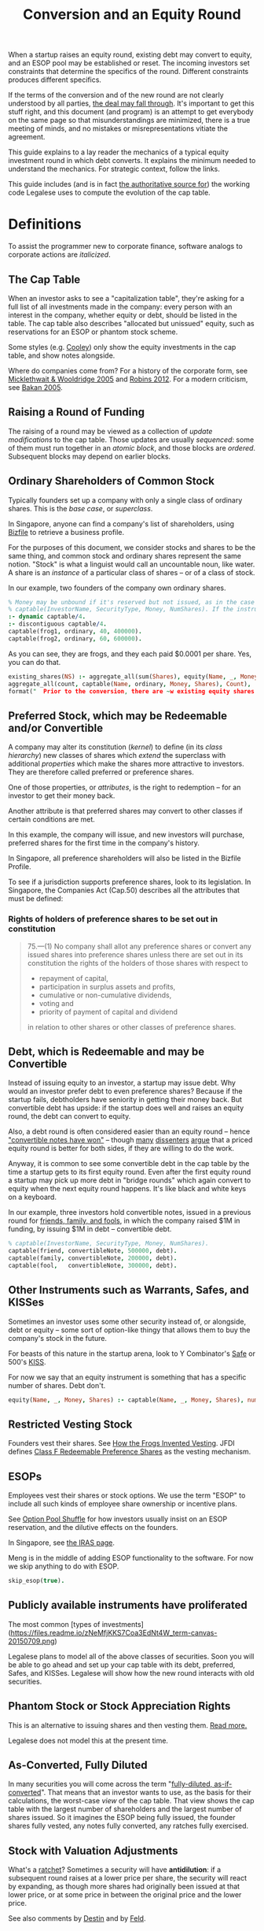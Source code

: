 #+TITLE: Conversion and an Equity Round

When a startup raises an equity round, existing debt may convert to equity, and an ESOP pool may be established or reset. The incoming investors set constraints that determine the specifics of the round. Different constraints produces different specifics.

If the terms of the conversion and of the new round are not clearly understood by all parties, [[http://www.askthevc.com/archives/2012/11/is-there-more-than-one-type-of-convertible-debt.html][the deal may fall through]]. It's important to get this stuff right, and this document (and program) is an attempt to get everybody on the same page so that misunderstandings are minimized, there is a true meeting of minds, and no mistakes or misrepresentations vitiate the agreement.

This guide explains to a lay reader the mechanics of a typical equity investment round in which debt converts. It explains the minimum needed to understand the mechanics. For strategic context, follow the links.

This guide includes (and is in fact [[https://en.wikipedia.org/wiki/Literate_programming][the authoritative source for]]) the working code Legalese uses to compute the evolution of the cap table.

* Definitions

To assist the programmer new to corporate finance, software analogs to corporate actions are /italicized/.

** The Cap Table

When an investor asks to see a "capitalization table", they're asking for a full list of all investments made in the company: every person with an interest in the company, whether equity or debt, should be listed in the table. The cap table also describes "allocated but unissued" equity, such as reservations for an ESOP or phantom stock scheme.

Some styles (e.g. [[https://www.cooleygo.com/frequently-asked-questions-convertible-debt/][Cooley]]) only show the equity investments in the cap table, and show notes alongside.

Where do companies come from? For a history of the corporate form, see [[http://www.amazon.com/Company-History-Revolutionary-Library-Chronicles/dp/0812972872/][Micklethwait & Wooldridge 2005]] and [[http://www.amazon.com/Corporation-That-Changed-World-Multinational/dp/0745331955/][Robins 2012]]. For a modern criticism, see [[http://www.amazon.com/Corporation-Pathological-Pursuit-Profit-Power/dp/0743247469/][Bakan 2005]].

** Raising a Round of Funding
The raising of a round may be viewed as a collection of /update modifications/ to the cap table. Those updates are usually /sequenced/: some of them must run together in an /atomic block/, and those blocks are /ordered/. Subsequent blocks may depend on earlier blocks.

** Ordinary Shareholders of Common Stock

Typically founders set up a company with only a single class of ordinary shares. This is the /base case/, or /superclass/.

In Singapore, anyone can find a company's list of shareholders, using [[http://www.bizfile.gov.sg/][Bizfile]] to retrieve a business profile.

For the purposes of this document, we consider stocks and shares to be the same thing, and common stock and ordinary shares represent the same notion. "Stock" is what a linguist would call an uncountable noun, like water. A share is an /instance/ of a particular class of shares -- or of a class of stock.

In our example, two founders of the company own ordinary shares.

#+BEGIN_SRC prolog :tangle yes
  % Money may be unbound if it's reserved but not issued, as in the case of an ESOP reservation
  % captable(InvestorName, SecurityType, Money, NumShares). If the instrument is debt, NumShares = "debt".
  :- dynamic captable/4.
  :- discontiguous captable/4.
  captable(frog1, ordinary, 40, 400000).
  captable(frog2, ordinary, 60, 600000).
#+END_SRC

As you can see, they are frogs, and they each paid $0.0001 per share. Yes, you can do that.

#+BEGIN_SRC prolog :tangle yes
  existing_shares(NS) :- aggregate_all(sum(Shares), equity(Name, _, Money, Shares), NS),
  aggregate_all(count, captable(Name, ordinary, Money, Shares), Count),
  format("  Prior to the conversion, there are ~w existing equity shares held by ~w holders.~n", [NS, Count]).
#+END_SRC

** Preferred Stock, which may be Redeemable and/or Convertible

A company may alter its constitution (/kernel/) to define (in its /class hierarchy/) new classes of shares which /extend/ the superclass with additional /properties/ which make the shares more attractive to investors. They are therefore called preferred or preference shares.

One of those properties, or /attributes/, is the right to redemption -- for an investor to get their money back.

Another attribute is that preferred shares may convert to other classes if certain conditions are met.

In this example, the company will issue, and new investors will purchase, preferred shares for the first time in the company's history.

In Singapore, all preference shareholders will also be listed in the Bizfile Profile.

To see if a jurisdiction supports preference shares, look to its legislation. In Singapore, the Companies Act (Cap.50) describes all the attributes that must be defined:

*** Rights of holders of preference shares to be set out in constitution

#+BEGIN_QUOTE
75.—(1)  No company shall allot any preference shares or convert any issued shares into preference shares unless there are set out in its constitution the rights of the holders of those shares with respect to
- repayment of capital,
- participation in surplus assets and profits,
- cumulative or non-cumulative dividends,
- voting and
- priority of payment of capital and dividend
in relation to other shares or other classes of preference shares.
#+END_QUOTE

** Debt, which is Redeemable and may be Convertible

Instead of issuing equity to an investor, a startup may issue debt. Why would an investor prefer debt to even preference shares? Because if the startup fails, debtholders have seniority in getting their money back. But convertible debt has upside: if the startup does well and raises an equity round, the debt can convert to equity.

Also, a debt round is often considered easier than an equity round -- hence [[https://blog.leapfunder.com/benefits-of-convertible-notes/]["convertible notes have won"]] -- though [[http://www.bothsidesofthetable.com/2010/08/30/is-convertible-debt-preferable-to-equity/][many]] [[http://www.sethlevine.com/archives/2010/08/has-convertible-debt-won-and-if-it-has-is-that-a-good-thing.html][dissenters]] [[http://www.bothsidesofthetable.com/2014/09/17/bad-notes-on-venture-capital/][argue]] that a priced equity round is better for both sides, if they are willing to do the work.

Anyway, it is common to see some convertible debt in the cap table by the time a startup gets to its first equity round. Even after the first equity round a startup may pick up more debt in "bridge rounds" which again convert to equity when the next equity round happens. It's like black and white keys on a keyboard.

In our example, three investors hold convertible notes, issued in a previous round for [[https://www.google.com/search?q=friends+family+fools][friends, family, and fools]], in which the company raised $1M in funding, by issuing $1M in debt -- convertible debt.

#+BEGIN_SRC prolog :tangle yes
% captable(InvestorName, SecurityType, Money, NumShares).
captable(friend, convertibleNote, 500000, debt).
captable(family, convertibleNote, 200000, debt).
captable(fool,   convertibleNote, 300000, debt).
#+END_SRC

** Other Instruments such as Warrants, Safes, and KISSes

Sometimes an investor uses some other security instead of, or alongside, debt or equity -- some sort of option-like thingy that allows them to buy the company's stock in the future.

For beasts of this nature in the startup arena, look to Y Combinator's [[http://www.ycombinator.com/documents/#safe][Safe]] or 500's [[http://500.co/kiss/][KISS]].

For now we say that an equity instrument is something that has a specific number of shares. Debt don't.

#+BEGIN_SRC prolog :tangle yes
  equity(Name, _, Money, Shares) :- captable(Name, _, Money, Shares), number(Shares).
#+END_SRC

** Restricted Vesting Stock

Founders vest their shares. See [[https://dl.dropboxusercontent.com/u/9544489/class%2520f%2520frog%2520vesting.pdf][How the Frogs Invented Vesting]]. JFDI defines [[../templates/jfdi.asia/jfdi_05_class_f_agreement.org][Class F Redeemable Preference Shares]] as the vesting mechanism.

** ESOPs

Employees vest their shares or stock options. We use the term "ESOP" to include all such kinds of employee share ownership or incentive plans.

See [[http://venturehacks.com/articles/option-pool-shuffle][Option Pool Shuffle]] for how investors usually insist on an ESOP reservation, and the dilutive effects on the founders.

In Singapore, see [[https://www.iras.gov.sg/IRASHome/Individuals/Foreigners/Working-out-your-taxes/What-is-Taxable-What-is-Not/Stock-Options/][the IRAS page]].

Meng is in the middle of adding ESOP functionality to the software. For now we skip anything to do with ESOP.

#+BEGIN_SRC prolog :tangle yes
skip_esop(true).
#+END_SRC

** Publicly available instruments have proliferated

The most common [types of investments](https://files.readme.io/zNeMfjKKS7Coa3EdNt4W_term-canvas-20150709.png)

Legalese plans to model all of the above classes of securities. Soon you will be able to go ahead and set up your cap table with its debt, preferred, Safes, and KISSes. Legalese will show how the new round interacts with old securities.

** Phantom Stock or Stock Appreciation Rights

This is an alternative to issuing shares and then vesting them. [[http://www.forbes.com/sites/dking/2013/10/15/why-phantom-stock-can-be-better-than-real-stock/][Read more.]]

Legalese does not model this at the present time.

** As-Converted, Fully Diluted

In many securities you will come across the term "[[https://www.andrew.cmu.edu/user/fd0n/55%2520Anti-dilution%2520Protection%2520Postscripts.htm][fully-diluted, as-if-converted]]". That means that an investor wants to use, as the basis for their calculations, the worst-case /view/ of the cap table. That view shows the cap table with the largest number of shareholders and the largest number of shares issued. So it imagines the ESOP being fully issued, the founder shares fully vested, any notes fully converted, any ratches fully exercised.

** Stock with Valuation Adjustments

What's a [[https://vcexperts.com/buzz_articles/1339][ratchet]]? Sometimes a security will have *antidilution*: if a subsequent round raises at a lower price per share, the security will react by expanding, as though more shares had originally been issued at that lower price, or at some price in between the original price and the lower price.

See also comments by [[http://venturehacks.com/articles/terms-that-hurt][Destin]] and by [[http://feld.com/archives/2005/03/term-sheet-anti-dilution.html][Feld]].

* The Convertible Instrument

Convertible instruments come in different flavours: the *cap* and *discount* parameters can each be present or absent. It's the usual 2x2 quadrant.

Suppose the previous round's convertible note has both cap and discount:

** Valuation Cap (Cap)

If the pre-money valuation in the converting round exceeds this number, then the Price Per Share Based On The Valuation Cap (PPS_Cap) will be this number divided by the fully diluted number of shares in the company prior to conversion.

In this example, we set it to twenty million.

#+BEGIN_SRC prolog :tangle yes
  valuation_cap(20000000).
  effective_premoney_valuation(P) :- valuation_cap(C), pre_money(P), C >  P.
  effective_premoney_valuation(C) :- valuation_cap(C), pre_money(P), C =< P.
  pps_cap(PPS) :-
      effective_premoney_valuation(PM),
      existing_shares(NumShares),
      PPS is PM / NumShares,
      format("  Valuation Cap price per share is ~w.~n", [PPS]).
#+END_SRC

** Discount (Discount)

The Price Per Share Based On The Discount (PPS_Discount) is the price per share of the next round (PPS_Newround) less the discount.

In this example, the discount is 30%.

#+BEGIN_SRC prolog :tangle yes
  discount(0.3).
  pps_discount(PPS) :-
      discount(D),
      pps_newround(PPSNR),
      PPS is (1-D) * PPSNR,
      format("  Discounted price per share (~w off ~w) is ~w.~n", [D, PPSNR, PPS]).
#+END_SRC

** Effective Price Per Share (PPS_Effective)

is the lower of PPS_Cap and PPS_Discount.

#+BEGIN_SRC prolog :tangle yes
  pps_effective(D) :- pps_discount(D), pps_cap(C), D =< C, format("  Discounted price per share ~w is cheaper.~n", [D]).
  pps_effective(C) :- pps_discount(D), pps_cap(C), D  > C, format("  Valuation Cap price per share ~w is cheaper.~n", [C]).
#+END_SRC

Of course, if there is no cap, then it's just the PPS_Discount. If there's no discount, then it's just the PPS_Cap. If the note has neither, then the note just converts at the price per share of the next round financing.

** Converting_Amount

The dollar amount invested by all the holders of convertible securities.

#+BEGIN_SRC prolog :tangle yes
  converting_amount(Sum) :-
      aggregate_all(sum(Amount), captable(_, convertibleNote, Amount, debt), Sum),
      format("  What dollar value of convertible notes are going to become equity? $~w~n", [Sum]).
#+END_SRC

* Converts To (Conversion_Shares)

Convertible debt can convert to ordinary shares or to the equities issued in the new round. Either way the number of shares is the same.

Usually it converts to the next round equity. Rarely it converts to common.

#+BEGIN_SRC prolog :tangle yes
  convert_to(nextRoundEquity).
#+END_SRC

Conversion_Shares = Converting_Amount / PPS_Effective.

#+BEGIN_SRC prolog :tangle yes
  converted_shares(Holder, Amount, Shares) :-
      captable(Holder, convertibleNote, Amount, debt),
      pps_effective(PPS),
      Shares is Amount / PPS.

  conversion_shares(N) :-
      converting_amount(A), pps_effective(PPS),
      N is A / PPS,
      format("  How many conversion shares will be created? ~w~n", [N]).

  edit_captable(Holder,convertibleNote,Amount,Shares) :-
      pps_effective(PPS), !,
      captable(Holder,convertibleNote,Amount,debt),
      retract(captable(Holder,convertibleNote,Amount,debt)),
      Shares is Amount / PPS,
      assertz(captable(Holder,preferred,Amount,Shares)),
      format(">>> converting captable(~w,convertibleNote->preferred,~w,~w) at $~w per share~n",[Holder,Amount,Shares, PPS]).
#+END_SRC

* What conversion method do the agreements specify? Pre, Post, or Dollars-Invested?

Read https://www.cooleygo.com/calculating-share-price-outstanding-convertible-notes/ to gain a sense of the three major approaches to capitalizing conversion.

* If the notes convert up, do they cap the LP in the resulting security?

http://www.feld.com/archives/2015/06/pre-money-vs-post-money-confusion-convertible-notes.html

* The New Round has Investors

There may be multiple investors. Each may invest a different amount. In our example we have new investors alice, bob, and carol.

#+BEGIN_SRC prolog :tangle yes
new_investor(alice, 1000000).
new_investor(bob,   500000).
new_investor(carol, 500000).
total_new_money(Sum) :- aggregate_all(sum(Amount), new_investor(_, Amount), Sum).
#+END_SRC

How many shares should we issue to these investors? At what price per share?

#+BEGIN_SRC prolog :tangle yes
totalNewShares(TNS) :- existing_shares(ES), new_round_percentage_post(NRPP), converting_amount(CA), discount(D), total_new_money(TNM),
TNS is ES / ( (1/NRPP-1) - CA / ((1-D) * TNM) ).
new_issues(NH, NHAmount, NHShares) :- new_investor(NH, NHAmount), pps_newround(PPS), NHShares is NHAmount / PPS.
total_new_issues(TNI) :- total_new_money(Amount), pps_newround(PPS), TNI is Amount / PPS.
#+END_SRC

It turns out that the answer depends, as [[https://www.cooleygo.com/calculating-share-price-outstanding-convertible-notes/][Cooley explains]].

* The New Round Interacts With Conversion

** In the simplest case, there would be no convertible debt.

The new investor establishes a pre-money valuation, looks at the number of existing shares, and with a little simple division obtains the price per share. All new investors in the round use the same price per share.

PricePerShare = pre_money / ( existing shares + conversion shares)

PricePerShare = pre_money / ( existing shares + 0 )

PricePerShare = pre_money / existing shares

#+BEGIN_SRC prolog :tangle yes
  pps_newround(PPS) :-
  calc_method(fixedpre),
      existing_shares(NS),
      conversion_shares(CS),
      pre_money(N),
      PPS is N / ( NS + CS ),
      format("The new round price per share = pre-money ~w / (~w existing shares + ~w conversion shares ) = ~w~n", [N, NS, CS, PPS]).

  pps_newround(PPS) :-
  calc_method(percentage),
      total_new_money(TNM),
      totalNewShares(TNS),
      PPS is TNM / TNS,
      format("The new round price per share = new money ~w / (~w new shares ) = ~w~n", [TNM, TNS, PPS]).
#+END_SRC

But there's usually some convertible debt to deal with. How do we deal with it?

** Converting with the Pre-Money Method

Sometimes the incoming investor will agree a pre-money valuation on the existing equity, accept that conversion will form part of the new round, and take the dilution due to the conversion to the new equity. This is the simplest scenario. Calculations are based around the *pre*-money valuation.

In this case we pretend the investor agrees on a $600000 pre-money.

#+BEGIN_SRC prolog :tangle fixedpre.pl~
calc_method(fixedpre).
pre_money(600000) :- calc_method(fixedpre).
#+END_SRC

The pre-money valuation does not include the conversion shares; it only describes the existing shareholders.

This method is okay if there's a relatively small amount of convertible debt outstanding, because it won't affect the deal much.

** Converting with the Percentage-Ownership Method

Sometimes the incoming investor says, I want to have P percent of the company in return for M money, and everybody else will just have to deal -- too bad if they have to dilute. So calculations are made with the *post*-money as the point of reference.

#+BEGIN_SRC prolog :tangle percentage.pl~
calc_method(percentage).
desired_percentage(alice,Desired) :- new_investor(alice, Amount), Desired is 0.1, DC is Desired * 100,
format("Alice, who is investing $~w, wants to have ~w% of the post.~n", [Amount,DC]).
#+END_SRC

How do we calculate the pre-money valuation?

First we look at all the other investors coming into the new round. We know how much each is putting in, so we know what percentage they will have of the post.

We add all those percentages together (in future we'll add the ESOP too). Now we know what percentage of post the new investors represent.

#+BEGIN_SRC prolog :tangle yes
  investor_percentage_totals(IPT) :- aggregate_all(sum(Percentage), desired_percentage(_, Percentage), IPT).
  new_round_percentage_post(NRPP) :- total_new_money(Amounts), desired_percentage(Holder, Percentage), new_investor(Holder, Amount),
                                     NRPP is Amounts / Amount * Percentage,
                                     format("  Together, the new investors will hold ~w of the post.~n", NRPP).
#+END_SRC

The pre-money valuation must be the balance.

#+BEGIN_SRC prolog :tangle yes
  pre_money(Pre) :-
      calc_method(percentage),
      new_round_percentage_post(NRPP), total_new_money(Amount),
      Pre is Amount * ( 1 / NRPP - 1 ).
#+END_SRC

That pre-money, mind you, includes all the conversion shares.

And that implies: to calculate a price per share for the new investors, first we need to know how many conversion shares will result from conversion. That depends in turn on the cap and discount specified by the convertible note. By adopting a *post*-money perspective on the next round, we impose a post-money perspective on the conversion, too!

We have four equations with four unknowns: ppsNewround, conversionShares, ppsDiscount, newShares.

#+BEGIN_SRC python
  ppsDiscount = (1-discount) * ppsNewround
  ppsNewround = newMoney / newShares
  newShares / ( existingShares + conversionShares) = newRoundPercentagePost / ( 1 - newRoundPercentagePost )
  conversionShares = conversionAmount / ppsDiscount
#+END_SRC

newRoundPercentagePost, discount, newMoney, existingShares, and conversionAmount are known.

So, let's do the math.

#+BEGIN_SRC python
newShares * (1-newRoundPercentagePost) = ( existingShares + conversionShares ) * newRoundPercentagePost
newShares * (1-newRoundPercentagePost) = ( existingShares + conversionAmount / ppsDiscount ) * newRoundPercentagePost
newShares * (1-newRoundPercentagePost) = ( existingShares + conversionAmount / ((1-discount) * ppsNewround) ) * newRoundPercentagePost
newShares * (1-newRoundPercentagePost) = ( existingShares + conversionAmount / ((1-discount) * newMoney / newShares ) )
newShares * (1-newRoundPercentagePost) / newRoundPercentagePost = ( existingShares + conversionAmount / ((1-discount) * newMoney / newShares ) )
newShares * (1/newRoundPercentagePost-1) - existingShares = conversionAmount * newShares / ((1-discount) * newMoney)
(1/newRoundPercentagePost-1) - existingShares/newShares = conversionAmount / ((1-discount) * newMoney)
(1/newRoundPercentagePost-1) - conversionAmount / ((1-discount) * newMoney) = existingShares/newShares
newShares = existingShares / (1/newRoundPercentagePost-1) - conversionAmount / ((1-discount) * newMoney)
#+END_SRC

Anyway, now that we have a "pre-money" valuation set, the convertible note has enough information to decide the lesser of the cap and the discount. From that we get the effective price per share, and from that we know the number of conversion shares.

Now that we know the number of existing shares and conversion shares, we have a basis to calculate a price per share for the new investment.

** Converting with the Dollars-Invested Method
this is the third method in the Cooley doc, but we aren't going to deal with it right now.
* ESOP Details

This is still TODO. We need to allow for an ESOP, as a special case of other percentage-of-post holders.

** Allow for ESOP allocation.
#+BEGIN_SRC prolog :tangle yes
  esop_post_required(0.15).
#+END_SRC

Many investors require that an ESOP pool, as a percentage of post, be allocated.

If there's already an ESOP pool reserved, they'll just keep the existing allocation.

#+BEGIN_SRC prolog :tangle yes
%   esop_post_actual_percentage(ESOPpercentage).
  initial_esop_pool_size(0). % if not already allocated.
  minimum_esop_pool_size(N) :- esop_post_required(EP), existing_shares(ES), conversion_shares(CS), N is ( ES + CS ) / ( 1 - EP ) * EP.
  esop_pool_grows_by(N) :- initial_esop_pool_size(IEPS), minimum_esop_pool_size(MEPS), IEPS  > MEPS, N is 0,
  format("  The ESOP pool is already big enough (~w > ~w), not adding to allocation.~n", [IEPS, MEPS]).
  esop_pool_grows_by(N) :- initial_esop_pool_size(IEPS), minimum_esop_pool_size(MEPS), IEPS =< MEPS, N is MEPS - IEPS,
  format("  The ESOP pool needs to grow (~w < ~w) by ~w shares.~n", [IEPS, MEPS, N]).
  final_esop_pool_size(ESOPshares) :- initial_esop_pool_size(IEPS), esop_pool_grows_by(EPGB), ESOPshares is IEPS + EPGB,
  format("  The final ESOP pool size will be ~w.~n", [ESOPshares]).
#+END_SRC


* Deemed Valuation

This is what the "option pool shuffle" talks about.

There is a configuration option -- depending on the terms of the convertible security, the ESOP allocation (if any) might be dilutive or nondilutive to the convertible shareholders. The program doesn't account for this at the moment.

* Representing the conversion
The old securities are replaced by new securities.

* Putting it all together
#+BEGIN_SRC prolog :tangle yes
deal :-
existing_shares(ES1),
format("There are ~w existing shares:~n", ES1),
foreach(captable(EH,ordinary,_,EHShares), format("- Ordinary Shareholder ~w has ~w shares.~n", [EH, EHShares])),
converting_amount(Converting_Amount),
format("$~w worth of convertible securities are going to convert:~n", Converting_Amount),
foreach(captable(CH,convertibleNote,CHAmount,debt), format("- ~w has $~w to convert.~n", [CH, CHAmount])),
format("How many shares will they get for their money? That depends on the next-round company valuation.~n"),
foreach(new_investor(NH,NHAmount), format("New investor ~w is putting in $~w.~n", [NH, NHAmount])),
pre_money(PM), format("The new round has a pre-money valuation of $~w.~n", [PM]),
pps_effective(PPSE), conversion_shares(ConvShares), format("So the existing convertible holders will convert at $~w/share to ~w shares.~n", [PPSE, ConvShares]),
foreach(converted_shares(CH,CHAmount,CHShares), format("- ~w's $~w becomes ~w shares.~n", [CH, CHAmount, CHShares])),
total_new_money(NT), format("The new round will see a total of $~w come in.~n", [NT]),
pps_newround(PPS), format("The new round is priced at $~w/share.~n", [PPS]),
total_new_issues(TNI),
format("New shareholders will receive ~w shares:~n", TNI),
foreach(new_issues(NH, NHAmount, NHShares), format("- ~w will get ~w shares for $~w.~n", [NH, NHShares, NHAmount])),
TotalCap is ES1 + ConvShares + TNI, % + ESOPsize,
new_issues(alice, _, AliceShares), AlicePercentage is AliceShares / TotalCap * 100, format("Alice holds ~w%.~n", AlicePercentage).

% ESOPpercentage is ESOPsize / TotalCap,
% final_esop_pool_size(ESOPsize),
% format("ESOP percentage post ~w / ~w is ~w~n", [ ESOPsize, TotalCap, ESOPpercentage ]),
% foreach(captable(Holder,convertibleNote,Amount,Shares), edit_captable(Holder,convertibleNote,Amount,Shares)),
% listing(captable)
% .
#+END_SRC


